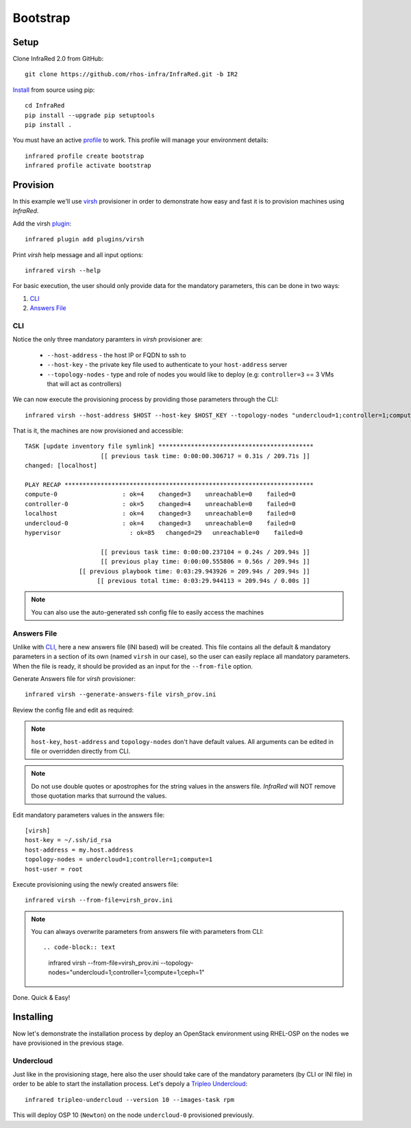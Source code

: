 Bootstrap
=========

Setup
-----

Clone InfraRed 2.0 from GitHub::

    git clone https://github.com/rhos-infra/InfraRed.git -b IR2

`Install <setup.html#Install>`_ from source using pip::

    cd InfraRed
    pip install --upgrade pip setuptools
    pip install .

You must have an active `profile <profile.html#profile>`_ to work. This profile will manage your environment details::

    infrared profile create bootstrap
    infrared profile activate bootstrap

Provision
---------

In this example we'll use `virsh <execute.html#virsh>`_ provisioner in order to demonstrate how easy and fast it is to provision machines using `InfraRed`.

Add the virsh `plugin <plugin.html>`_::

    infrared plugin add plugins/virsh

Print `virsh` help message and all input options::

    infrared virsh --help

For basic execution, the user should only provide data for the mandatory parameters, this can be done in two ways:

1) `CLI`_
2) `Answers File`_

CLI
^^^

Notice the only three mandatory paramters in `virsh` provisioner are:

  * ``--host-address`` - the host IP or FQDN to ssh to
  * ``--host-key`` - the private key file used to authenticate to your ``host-address`` server
  * ``--topology-nodes`` - type and role of nodes you would like to deploy (e.g: ``controller=3`` == 3 VMs that will act as controllers)

We can now execute the provisioning process by providing those parameters through the CLI::

    infrared virsh --host-address $HOST --host-key $HOST_KEY --topology-nodes "undercloud=1;controller=1;compute=1"

That is it, the machines are now provisioned and accessible::

    TASK [update inventory file symlink] *******************************************
                         [[ previous task time: 0:00:00.306717 = 0.31s / 209.71s ]]
    changed: [localhost]

    PLAY RECAP *********************************************************************
    compute-0                  : ok=4    changed=3    unreachable=0    failed=0
    controller-0               : ok=5    changed=4    unreachable=0    failed=0
    localhost                  : ok=4    changed=3    unreachable=0    failed=0
    undercloud-0               : ok=4    changed=3    unreachable=0    failed=0
    hypervisor                   : ok=85   changed=29   unreachable=0    failed=0

                         [[ previous task time: 0:00:00.237104 = 0.24s / 209.94s ]]
                         [[ previous play time: 0:00:00.555806 = 0.56s / 209.94s ]]
                   [[ previous playbook time: 0:03:29.943926 = 209.94s / 209.94s ]]
                        [[ previous total time: 0:03:29.944113 = 209.94s / 0.00s ]]

.. note:: You can also use the auto-generated ssh config file to easily access the machines

Answers File
^^^^^^^^^^^^

Unlike with `CLI`_, here a new answers file (INI based) will be created.
This file contains all the default & mandatory parameters in a section of its own (named ``virsh`` in our case), so the user can easily replace all mandatory parameters.
When the file is ready, it should be provided as an input for the ``--from-file`` option.

Generate Answers file for `virsh` provisioner::

    infrared virsh --generate-answers-file virsh_prov.ini

Review the config file and edit as required:

.. code-block:: plain
   :emphasize-lines: 6,7
   :caption: virsh_prov.ini

   [virsh]
   host-key = Required argument. Edit with any value, OR override with CLI: --host-key=<option>
   host-address = Required argument. Edit with any value, OR override with CLI: --host-address=<option>
   topology-nodes = Required argument. Edit with one of the allowed values OR override with CLI: --topology-nodes=<option>
   host-user = root

.. note:: ``host-key``, ``host-address`` and ``topology-nodes`` don't have default values. All arguments can be edited in file or overridden directly from CLI.

.. note:: Do not use double quotes or apostrophes for the string values
    in the answers file. `InfraRed` will NOT remove those quotation marks
    that surround the values.

Edit mandatory parameters values in the answers file::

   [virsh]
   host-key = ~/.ssh/id_rsa
   host-address = my.host.address
   topology-nodes = undercloud=1;controller=1;compute=1
   host-user = root

Execute provisioning using the newly created answers file::

    infrared virsh --from-file=virsh_prov.ini

.. note:: You can always overwrite parameters from answers file with parameters from CLI::

  .. code-block:: text

    infrared virsh --from-file=virsh_prov.ini --topology-nodes="undercloud=1;controller=1;compute=1;ceph=1"

Done. Quick & Easy!

Installing
----------

Now let's demonstrate the installation process by deploy an OpenStack environment using RHEL-OSP on the
nodes we have provisioned in the previous stage.

Undercloud
^^^^^^^^^^

.. TODO(yfried): replace this with RDO for upstream support, once RDO is verifed

Just like in the provisioning stage, here also the user should take care of the mandatory parameters
(by CLI or INI file) in order to be able to start the installation process.
Let's depoly a `Tripleo Undercloud`_::

  infrared tripleo-undercloud --version 10 --images-task rpm

This will deploy OSP 10 (``Newton``) on the node ``undercloud-0`` provisioned previously.

.. _Tripleo Undercloud: tripleo-undercloud.html
